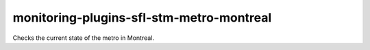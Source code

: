 monitoring-plugins-sfl-stm-metro-montreal
=========================================

Checks the current state of the metro in Montreal.
